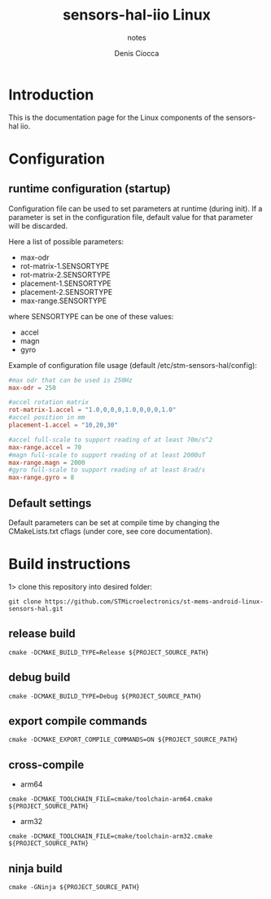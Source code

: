#+TITLE: sensors-hal-iio Linux
#+SUBTITLE: notes
#+AUTHOR: Denis Ciocca

* Introduction

This is the documentation page for the Linux components of the sensors-hal iio.

* Configuration
** runtime configuration (startup)

Configuration file can be used to set parameters at runtime (during init).
If a parameter is set in the configuration file, default value for that parameter will be discarded.

Here a list of possible parameters:

- max-odr
- rot-matrix-1.SENSORTYPE
- rot-matrix-2.SENSORTYPE
- placement-1.SENSORTYPE
- placement-2.SENSORTYPE
- max-range.SENSORTYPE

where SENSORTYPE can be one of these values:

- accel
- magn
- gyro

Example of configuration file usage (default /etc/stm-sensors-hal/config):

#+begin_src conf
#max odr that can be used is 250Hz
max-odr = 250

#accel rotation matrix
rot-matrix-1.accel = "1.0,0,0,0,1.0,0,0,0,1.0"
#accel position in mm
placement-1.accel = "10,20,30"

#accel full-scale to support reading of at least 70m/s^2
max-range.accel = 70
#magn full-scale to support reading of at least 2000uT
max-range.magn = 2000
#gyro full-scale to support reading of at least 8rad/s
max-range.gyro = 8
#+end_src

** Default settings

Default parameters can be set at compile time by changing the CMakeLists.txt cflags (under core, see core documentation).

* Build instructions

1> clone this repository into desired folder:

#+begin_src shell
git clone https://github.com/STMicroelectronics/st-mems-android-linux-sensors-hal.git
#+end_src

** release build

#+begin_src shell
cmake -DCMAKE_BUILD_TYPE=Release ${PROJECT_SOURCE_PATH}
#+end_src

** debug build

#+begin_src shell
cmake -DCMAKE_BUILD_TYPE=Debug ${PROJECT_SOURCE_PATH}
#+end_src

** export compile commands

#+begin_src shell
cmake -DCMAKE_EXPORT_COMPILE_COMMANDS=ON ${PROJECT_SOURCE_PATH}
#+end_src

** cross-compile

- arm64

#+begin_src shell
cmake -DCMAKE_TOOLCHAIN_FILE=cmake/toolchain-arm64.cmake ${PROJECT_SOURCE_PATH}
#+end_src

- arm32

#+begin_src shell
cmake -DCMAKE_TOOLCHAIN_FILE=cmake/toolchain-arm32.cmake ${PROJECT_SOURCE_PATH}
#+end_src

** ninja build

#+begin_src shell
cmake -GNinja ${PROJECT_SOURCE_PATH}
#+end_src
